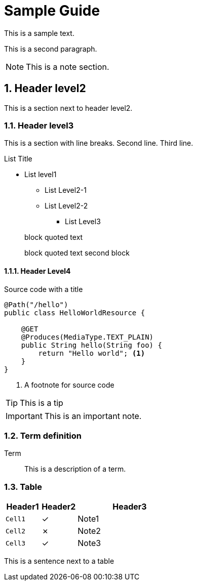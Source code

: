 ////
This guide is maintained in the main Quarkus repository
and pull requests should be submitted there:
https://github.com/quarkusio/quarkus/tree/main/docs/src/main/asciidoc
////
= Sample Guide
:categories: guide sample
:summary: Sample guide for doc-l10n-kit
:numbered:
:sectnums:
:sectnumlevels: 4

This is a sample text.

This is a second paragraph.

NOTE: This is a note section.

== Header level2

This is a section next to header level2.

=== Header level3

This is a section with line breaks.
Second line.
Third line.

.List Title
* List level1
** List Level2-1
** List Level2-2
*** List Level3

> block quoted text
>
> block quoted text second block

==== Header Level4

.Source code with a title
[source%nowrap,java]
----
@Path("/hello")
public class HelloWorldResource {

    @GET
    @Produces(MediaType.TEXT_PLAIN)
    public String hello(String foo) {
        return "Hello world"; <1>
    }
}
----
<1> A footnote for source code

TIP: This is a tip

IMPORTANT: This is an important note.

=== Term definition

Term::
This is a description of a term.

=== Table

[cols="<1m,^1,<3",options="header"]
|===
| Header1
| Header2
| Header3

| Cell1
| ✓
| Note1

| Cell2
| ✗
| Note2
// This comment breaks line number counting of asciidoctorj.
| Cell3
| ✓
| Note3
|===

This is a sentence next to a table

